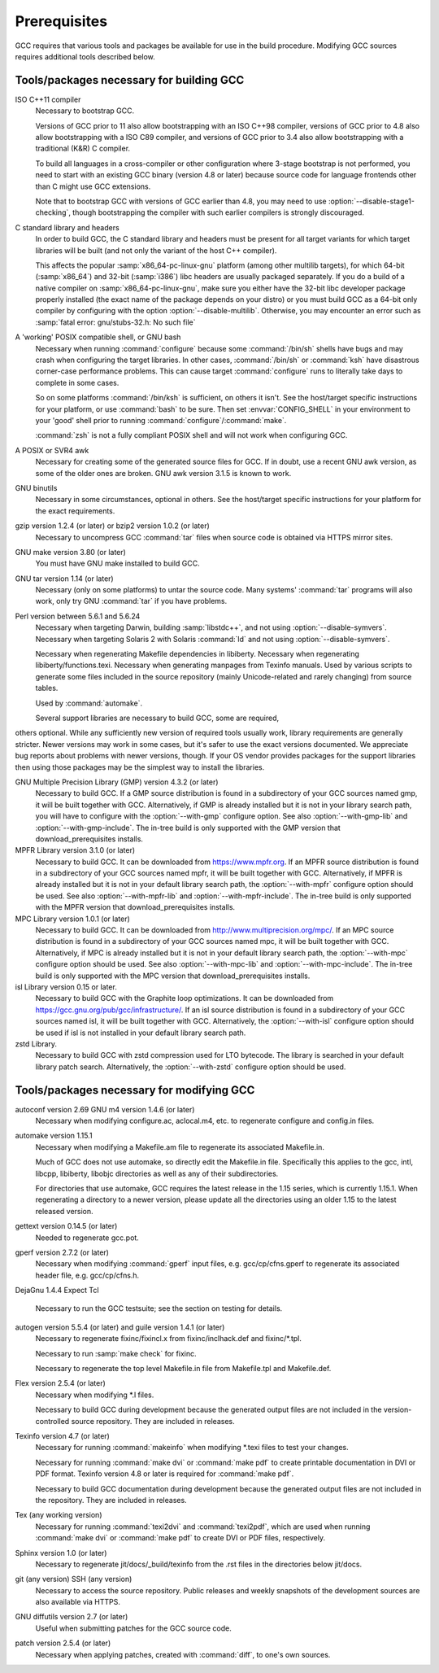 ..
  Copyright 1988-2021 Free Software Foundation, Inc.
  This is part of the GCC manual.
  For copying conditions, see the GPL license file

.. _prerequisites:

Prerequisites
-------------

.. index:: Prerequisites

GCC requires that various tools and packages be available for use in the
build procedure.  Modifying GCC sources requires additional tools
described below.

Tools/packages necessary for building GCC
=========================================

ISO C++11 compiler
  Necessary to bootstrap GCC.

  Versions of GCC prior to 11 also allow bootstrapping with an ISO C++98
  compiler, versions of GCC prior to 4.8 also allow bootstrapping with a
  ISO C89 compiler, and versions of GCC prior to 3.4 also allow
  bootstrapping with a traditional (K&R) C compiler.

  To build all languages in a cross-compiler or other configuration where
  3-stage bootstrap is not performed, you need to start with an existing
  GCC binary (version 4.8 or later) because source code for language
  frontends other than C might use GCC extensions.

  Note that to bootstrap GCC with versions of GCC earlier than 4.8, you
  may need to use :option:`--disable-stage1-checking`, though
  bootstrapping the compiler with such earlier compilers is strongly
  discouraged.

C standard library and headers
  In order to build GCC, the C standard library and headers must be present
  for all target variants for which target libraries will be built (and not
  only the variant of the host C++ compiler).

  This affects the popular :samp:`x86_64-pc-linux-gnu` platform (among
  other multilib targets), for which 64-bit (:samp:`x86_64`) and 32-bit
  (:samp:`i386`) libc headers are usually packaged separately. If you do a
  build of a native compiler on :samp:`x86_64-pc-linux-gnu`, make sure you
  either have the 32-bit libc developer package properly installed (the exact
  name of the package depends on your distro) or you must build GCC as a
  64-bit only compiler by configuring with the option
  :option:`--disable-multilib`.  Otherwise, you may encounter an error such as
  :samp:`fatal error: gnu/stubs-32.h: No such file`

.. envvar:: GNAT

  .. _gnat-prerequisite:
  In order to build GNAT, the Ada compiler, you need a working GNAT
  compiler (GCC version 4.7 or later).

  This includes GNAT tools such as :command:`gnatmake` and
  :command:`gnatlink`, since the Ada front end is written in Ada and
  uses some GNAT-specific extensions.

  In order to build a cross compiler, it is strongly recommended to install
  the new compiler as native first, and then use it to build the cross
  compiler. Other native compiler versions may work but this is not guaranteed and
  will typically fail with hard to understand compilation errors during the
  build.

  Similarly, it is strongly recommended to use an older version of GNAT to build
  GNAT. More recent versions of GNAT than the version built are not guaranteed
  to work and will often fail during the build with compilation errors.

  Note that :command:`configure` does not test whether the GNAT installation works
  and has a sufficiently recent version; if too old a GNAT version is
  installed and :option:`--enable-languages`:samp:`=ada` is used, the build will fail.

  :envvar:`ADA_INCLUDE_PATH` and :envvar:`ADA_OBJECT_PATH` environment variables
  must not be set when building the Ada compiler, the Ada tools, or the
  Ada runtime libraries. You can check that your build environment is clean
  by verifying that :samp:`gnatls -v` lists only one explicit path in each
  section.

A 'working' POSIX compatible shell, or GNU bash
  Necessary when running :command:`configure` because some
  :command:`/bin/sh` shells have bugs and may crash when configuring the
  target libraries.  In other cases, :command:`/bin/sh` or :command:`ksh`
  have disastrous corner-case performance problems.  This
  can cause target :command:`configure` runs to literally take days to
  complete in some cases.

  So on some platforms :command:`/bin/ksh` is sufficient, on others it
  isn't.  See the host/target specific instructions for your platform, or
  use :command:`bash` to be sure.  Then set :envvar:`CONFIG_SHELL` in your
  environment to your 'good' shell prior to running
  :command:`configure`/:command:`make`.

  :command:`zsh` is not a fully compliant POSIX shell and will not
  work when configuring GCC.

A POSIX or SVR4 awk
  Necessary for creating some of the generated source files for GCC.
  If in doubt, use a recent GNU awk version, as some of the older ones
  are broken.  GNU awk version 3.1.5 is known to work.

GNU binutils
  Necessary in some circumstances, optional in others.  See the
  host/target specific instructions for your platform for the exact
  requirements.

gzip version 1.2.4 (or later) or bzip2 version 1.0.2 (or later)
  Necessary to uncompress GCC :command:`tar` files when source code is
  obtained via HTTPS mirror sites.

GNU make version 3.80 (or later)
  You must have GNU make installed to build GCC.

GNU tar version 1.14 (or later)
  Necessary (only on some platforms) to untar the source code.  Many
  systems' :command:`tar` programs will also work, only try GNU
  :command:`tar` if you have problems.

Perl version between 5.6.1 and 5.6.24
  Necessary when targeting Darwin, building :samp:`libstdc++`,
  and not using :option:`--disable-symvers`.
  Necessary when targeting Solaris 2 with Solaris :command:`ld` and not using
  :option:`--disable-symvers`.

  Necessary when regenerating Makefile dependencies in libiberty.
  Necessary when regenerating libiberty/functions.texi.
  Necessary when generating manpages from Texinfo manuals.
  Used by various scripts to generate some files included in the source
  repository (mainly Unicode-related and rarely changing) from source
  tables.

  Used by :command:`automake`.

  Several support libraries are necessary to build GCC, some are required,
others optional.  While any sufficiently new version of required tools
usually work, library requirements are generally stricter.  Newer
versions may work in some cases, but it's safer to use the exact
versions documented.  We appreciate bug reports about problems with
newer versions, though.  If your OS vendor provides packages for the
support libraries then using those packages may be the simplest way to
install the libraries.

GNU Multiple Precision Library (GMP) version 4.3.2 (or later)
  Necessary to build GCC.  If a GMP source distribution is found in a
  subdirectory of your GCC sources named gmp, it will be built
  together with GCC.  Alternatively, if GMP is already installed but it
  is not in your library search path, you will have to configure with the
  :option:`--with-gmp` configure option.  See also :option:`--with-gmp-lib`
  and :option:`--with-gmp-include`.
  The in-tree build is only supported with the GMP version that
  download_prerequisites installs.

MPFR Library version 3.1.0 (or later)
  Necessary to build GCC.  It can be downloaded from
  https://www.mpfr.org.  If an MPFR source distribution is found
  in a subdirectory of your GCC sources named mpfr, it will be
  built together with GCC.  Alternatively, if MPFR is already installed
  but it is not in your default library search path, the
  :option:`--with-mpfr` configure option should be used.  See also
  :option:`--with-mpfr-lib` and :option:`--with-mpfr-include`.
  The in-tree build is only supported with the MPFR version that
  download_prerequisites installs.

MPC Library version 1.0.1 (or later)
  Necessary to build GCC.  It can be downloaded from
  http://www.multiprecision.org/mpc/.  If an MPC source distribution
  is found in a subdirectory of your GCC sources named mpc, it
  will be built together with GCC.  Alternatively, if MPC is already
  installed but it is not in your default library search path, the
  :option:`--with-mpc` configure option should be used.  See also
  :option:`--with-mpc-lib` and :option:`--with-mpc-include`.
  The in-tree build is only supported with the MPC version that
  download_prerequisites installs.

isl Library version 0.15 or later.
  Necessary to build GCC with the Graphite loop optimizations.
  It can be downloaded from https://gcc.gnu.org/pub/gcc/infrastructure/.
  If an isl source distribution is found
  in a subdirectory of your GCC sources named isl, it will be
  built together with GCC.  Alternatively, the :option:`--with-isl` configure
  option should be used if isl is not installed in your default library
  search path.

zstd Library.
  Necessary to build GCC with zstd compression used for LTO bytecode.
  The library is searched in your default library patch search.
  Alternatively, the :option:`--with-zstd` configure option should be used.

Tools/packages necessary for modifying GCC
==========================================

autoconf version 2.69 GNU m4 version 1.4.6 (or later)
  Necessary when modifying configure.ac, aclocal.m4, etc.
  to regenerate configure and config.in files.

automake version 1.15.1
  Necessary when modifying a Makefile.am file to regenerate its
  associated Makefile.in.

  Much of GCC does not use automake, so directly edit the Makefile.in
  file.  Specifically this applies to the gcc, intl,
  libcpp, libiberty, libobjc directories as well
  as any of their subdirectories.

  For directories that use automake, GCC requires the latest release in
  the 1.15 series, which is currently 1.15.1.  When regenerating a directory
  to a newer version, please update all the directories using an older 1.15
  to the latest released version.

gettext version 0.14.5 (or later)
  Needed to regenerate gcc.pot.

gperf version 2.7.2 (or later)
  Necessary when modifying :command:`gperf` input files, e.g.
  gcc/cp/cfns.gperf to regenerate its associated header file, e.g.
  gcc/cp/cfns.h.

DejaGnu 1.4.4 Expect Tcl

  .. Once Tcl 8.5 or higher is required, remove any obsolete
     compatibility workarounds:
         git grep 'compatibility with earlier Tcl releases'

  Necessary to run the GCC testsuite; see the section on testing for
  details.

autogen version 5.5.4 (or later) and guile version 1.4.1 (or later)
  Necessary to regenerate fixinc/fixincl.x from
  fixinc/inclhack.def and fixinc/\*.tpl.

  Necessary to run :samp:`make check` for fixinc.

  Necessary to regenerate the top level Makefile.in file from
  Makefile.tpl and Makefile.def.

Flex version 2.5.4 (or later)
  Necessary when modifying \*.l files.

  Necessary to build GCC during development because the generated output
  files are not included in the version-controlled source repository.
  They are included in releases.

Texinfo version 4.7 (or later)
  Necessary for running :command:`makeinfo` when modifying \*.texi
  files to test your changes.

  Necessary for running :command:`make dvi` or :command:`make pdf` to
  create printable documentation in DVI or PDF format.  Texinfo version
  4.8 or later is required for :command:`make pdf`.

  Necessary to build GCC documentation during development because the
  generated output files are not included in the repository.  They are
  included in releases.

Tex (any working version)
  Necessary for running :command:`texi2dvi` and :command:`texi2pdf`, which
  are used when running :command:`make dvi` or :command:`make pdf` to create
  DVI or PDF files, respectively.

Sphinx version 1.0 (or later)
  Necessary to regenerate jit/docs/_build/texinfo from the .rst
  files in the directories below jit/docs.

git (any version) SSH (any version)
  Necessary to access the source repository.  Public releases and weekly
  snapshots of the development sources are also available via HTTPS.

GNU diffutils version 2.7 (or later)
  Useful when submitting patches for the GCC source code.

patch version 2.5.4 (or later)
  Necessary when applying patches, created with :command:`diff`, to one's
  own sources.

.. ***Downloading the source**************************************************

